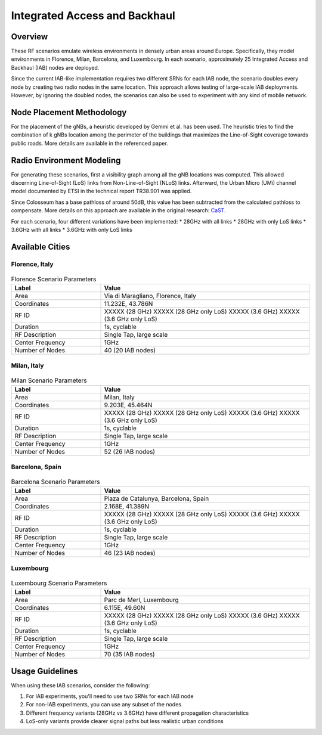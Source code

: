 =============================
Integrated Access and Backhaul 
=============================

Overview
--------

These RF scenarios emulate wireless environments in densely urban areas around Europe. Specifically, they model environments in Florence, Milan, Barcelona, and Luxembourg. In each scenario, approximately 25 Integrated Access and Backhaul (IAB) nodes are deployed.

Since the current IAB-like implementation requires two different SRNs for each IAB node, the scenario doubles every node by creating two radio nodes in the same location. This approach allows testing of large-scale IAB deployments. However, by ignoring the doubled nodes, the scenarios can also be used to experiment with any kind of mobile network.

Node Placement Methodology
-------------------------

For the placement of the gNBs, a heuristic developed by Gemmi et al. has been used. The heuristic tries to find the combination of k gNBs location among the perimeter of the buildings that maximizes the Line-of-Sight coverage towards public roads. More details are available in the referenced paper.

Radio Environment Modeling
-------------------------

For generating these scenarios, first a visibility graph among all the gNB locations was computed. This allowed discerning Line-of-Sight (LoS) links from Non-Line-of-Sight (NLoS) links. Afterward, the Urban Micro (UMi) channel model documented by ETSI in the technical report TR38.901 was applied.

Since Colosseum has a base pathloss of around 50dB, this value has been subtracted from the calculated pathloss to compensate. More details on this approach are available in the original research: `CaST <https://ece.northeastern.edu/wineslab/papers/villa2022wintech.pdf>`_.

For each scenario, four different variations have been implemented:
* 28GHz with all links
* 28GHz with only LoS links
* 3.6GHz with all links
* 3.6GHz with only LoS links

Available Cities
---------------

Florence, Italy
^^^^^^^^^^^^^^

.. figure:: /_static/images/iab/iab_map_florence.png
   :width: 300px
   :alt: IAB Florence map
   :align: center

.. table:: Florence Scenario Parameters
   :widths: 30 70
   
   +------------------------+----------------------------------------+
   | **Label**              | **Value**                              |
   +========================+========================================+
   | Area                   | Via di Maragliano, Florence, Italy     |
   +------------------------+----------------------------------------+
   | Coordinates            | 11.232E, 43.786N                       |
   +------------------------+----------------------------------------+
   | RF ID                  | XXXXX (28 GHz)                         |
   |                        | XXXXX (28 GHz only LoS)                |
   |                        | XXXXX (3.6 GHz)                        |
   |                        | XXXXX (3.6 GHz only LoS)               |
   +------------------------+----------------------------------------+
   | Duration               | 1s, cyclable                           |
   +------------------------+----------------------------------------+
   | RF Description         | Single Tap, large scale                |
   +------------------------+----------------------------------------+
   | Center Frequency       | 1GHz                                   |
   +------------------------+----------------------------------------+
   | Number of Nodes        | 40 (20 IAB nodes)                      |
   +------------------------+----------------------------------------+

Milan, Italy
^^^^^^^^^^^

.. figure:: /_static/images/iab/iab_map_milan.png
   :width: 300px
   :alt: IAB Milan map
   :align: center

.. table:: Milan Scenario Parameters
   :widths: 30 70
   
   +------------------------+----------------------------------------+
   | **Label**              | **Value**                              |
   +========================+========================================+
   | Area                   | Milan, Italy                           |
   +------------------------+----------------------------------------+
   | Coordinates            | 9.203E, 45.464N                        |
   +------------------------+----------------------------------------+
   | RF ID                  | XXXXX (28 GHz)                         |
   |                        | XXXXX (28 GHz only LoS)                |
   |                        | XXXXX (3.6 GHz)                        |
   |                        | XXXXX (3.6 GHz only LoS)               |
   +------------------------+----------------------------------------+
   | Duration               | 1s, cyclable                           |
   +------------------------+----------------------------------------+
   | RF Description         | Single Tap, large scale                |
   +------------------------+----------------------------------------+
   | Center Frequency       | 1GHz                                   |
   +------------------------+----------------------------------------+
   | Number of Nodes        | 52 (26 IAB nodes)                      |
   +------------------------+----------------------------------------+

Barcelona, Spain
^^^^^^^^^^^^^^^

.. figure:: /_static/images/iab/iab_map_barcelona.png
   :width: 300px
   :alt: IAB Barcelona map
   :align: center

.. table:: Barcelona Scenario Parameters
   :widths: 30 70
   
   +------------------------+----------------------------------------+
   | **Label**              | **Value**                              |
   +========================+========================================+
   | Area                   | Plaza de Catalunya, Barcelona, Spain   |
   +------------------------+----------------------------------------+
   | Coordinates            | 2.168E, 41.389N                        |
   +------------------------+----------------------------------------+
   | RF ID                  | XXXXX (28 GHz)                         |
   |                        | XXXXX (28 GHz only LoS)                |
   |                        | XXXXX (3.6 GHz)                        |
   |                        | XXXXX (3.6 GHz only LoS)               |
   +------------------------+----------------------------------------+
   | Duration               | 1s, cyclable                           |
   +------------------------+----------------------------------------+
   | RF Description         | Single Tap, large scale                |
   +------------------------+----------------------------------------+
   | Center Frequency       | 1GHz                                   |
   +------------------------+----------------------------------------+
   | Number of Nodes        | 46 (23 IAB nodes)                      |
   +------------------------+----------------------------------------+

Luxembourg
^^^^^^^^^

.. figure:: /_static/images/iab/iab_map_luxembourg.png
   :width: 300px
   :alt: IAB Luxembourg map
   :align: center

.. table:: Luxembourg Scenario Parameters
   :widths: 30 70
   
   +------------------------+----------------------------------------+
   | **Label**              | **Value**                              |
   +========================+========================================+
   | Area                   | Parc de Merl, Luxembourg               |
   +------------------------+----------------------------------------+
   | Coordinates            | 6.115E, 49.60N                         |
   +------------------------+----------------------------------------+
   | RF ID                  | XXXXX (28 GHz)                         |
   |                        | XXXXX (28 GHz only LoS)                |
   |                        | XXXXX (3.6 GHz)                        |
   |                        | XXXXX (3.6 GHz only LoS)               |
   +------------------------+----------------------------------------+
   | Duration               | 1s, cyclable                           |
   +------------------------+----------------------------------------+
   | RF Description         | Single Tap, large scale                |
   +------------------------+----------------------------------------+
   | Center Frequency       | 1GHz                                   |
   +------------------------+----------------------------------------+
   | Number of Nodes        | 70 (35 IAB nodes)                      |
   +------------------------+----------------------------------------+

Usage Guidelines
--------------

When using these IAB scenarios, consider the following:

1. For IAB experiments, you'll need to use two SRNs for each IAB node
2. For non-IAB experiments, you can use any subset of the nodes
3. Different frequency variants (28GHz vs 3.6GHz) have different propagation characteristics
4. LoS-only variants provide clearer signal paths but less realistic urban conditions
